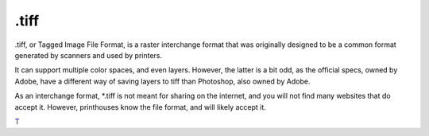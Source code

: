 .tiff
=====

.tiff, or Tagged Image File Format, is a raster interchange format that
was originally designed to be a common format generated by scanners and
used by printers.

It can support multiple color spaces, and even layers. However, the
latter is a bit odd, as the official specs, owned by Adobe, have a
different way of saving layers to tiff than Photoshop, also owned by
Adobe.

As an interchange format, \*.tiff is not meant for sharing on the
internet, and you will not find many websites that do accept it.
However, printhouses know the file format, and will likely accept it.

`T <category:_File_Formats>`__
